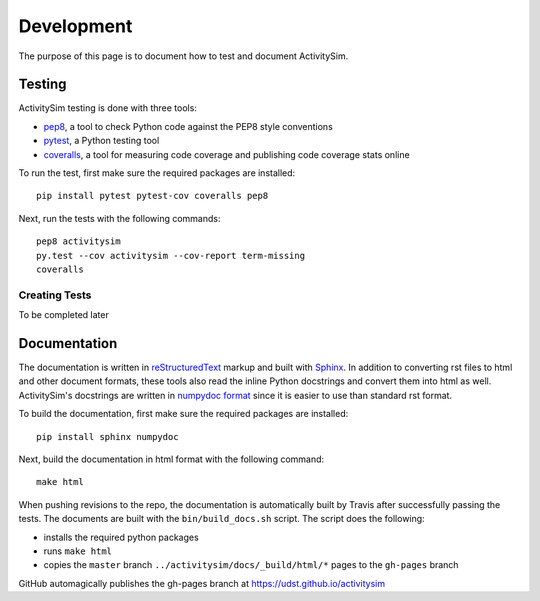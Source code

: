 Development
===========

The purpose of this page is to document how to test and document ActivitySim.  

Testing
-------

ActivitySim testing is done with three tools:

* `pep8 <http://pep8.readthedocs.org/en/latest/intro.html>`__, a tool to check Python code against the PEP8 style conventions
* `pytest <http://pytest.org/latest/>`__, a Python testing tool
* `coveralls <https://github.com/coagulant/coveralls-python>`__, a tool for measuring code coverage and publishing code coverage stats online

To run the test, first make sure the required packages are installed:

::

    pip install pytest pytest-cov coveralls pep8
    

Next, run the tests with the following commands:

::

    pep8 activitysim
    py.test --cov activitysim --cov-report term-missing
    coveralls

Creating Tests
~~~~~~~~~~~~~~

To be completed later

    
Documentation
-------------

The documentation is written in `reStructuredText <http://docutils.sourceforge.net/rst.html>`__ markup 
and built with `Sphinx <http://www.sphinx-doc.org/en/stable/>`__.  In addition to converting rst files
to html and other document formats, these tools also read the inline Python docstrings and convert
them into html as well.  ActivitySim's docstrings are written in `numpydoc format
<https://github.com/numpy/numpy/blob/master/doc/HOWTO_DOCUMENT.rst.txt>`__ since it is easier to use 
than standard rst format.

To build the documentation, first make sure the required packages are installed:

::

    pip install sphinx numpydoc

Next, build the documentation in html format with the following command:

::

    make html

When pushing revisions to the repo, the documentation is automatically built by Travis after 
successfully passing the tests.  The documents are built with the ``bin/build_docs.sh`` script.  
The script does the following:

* installs the required python packages
* runs ``make html``
* copies the ``master`` branch ``../activitysim/docs/_build/html/*`` pages to the ``gh-pages`` branch

GitHub automagically publishes the gh-pages branch at https://udst.github.io/activitysim

